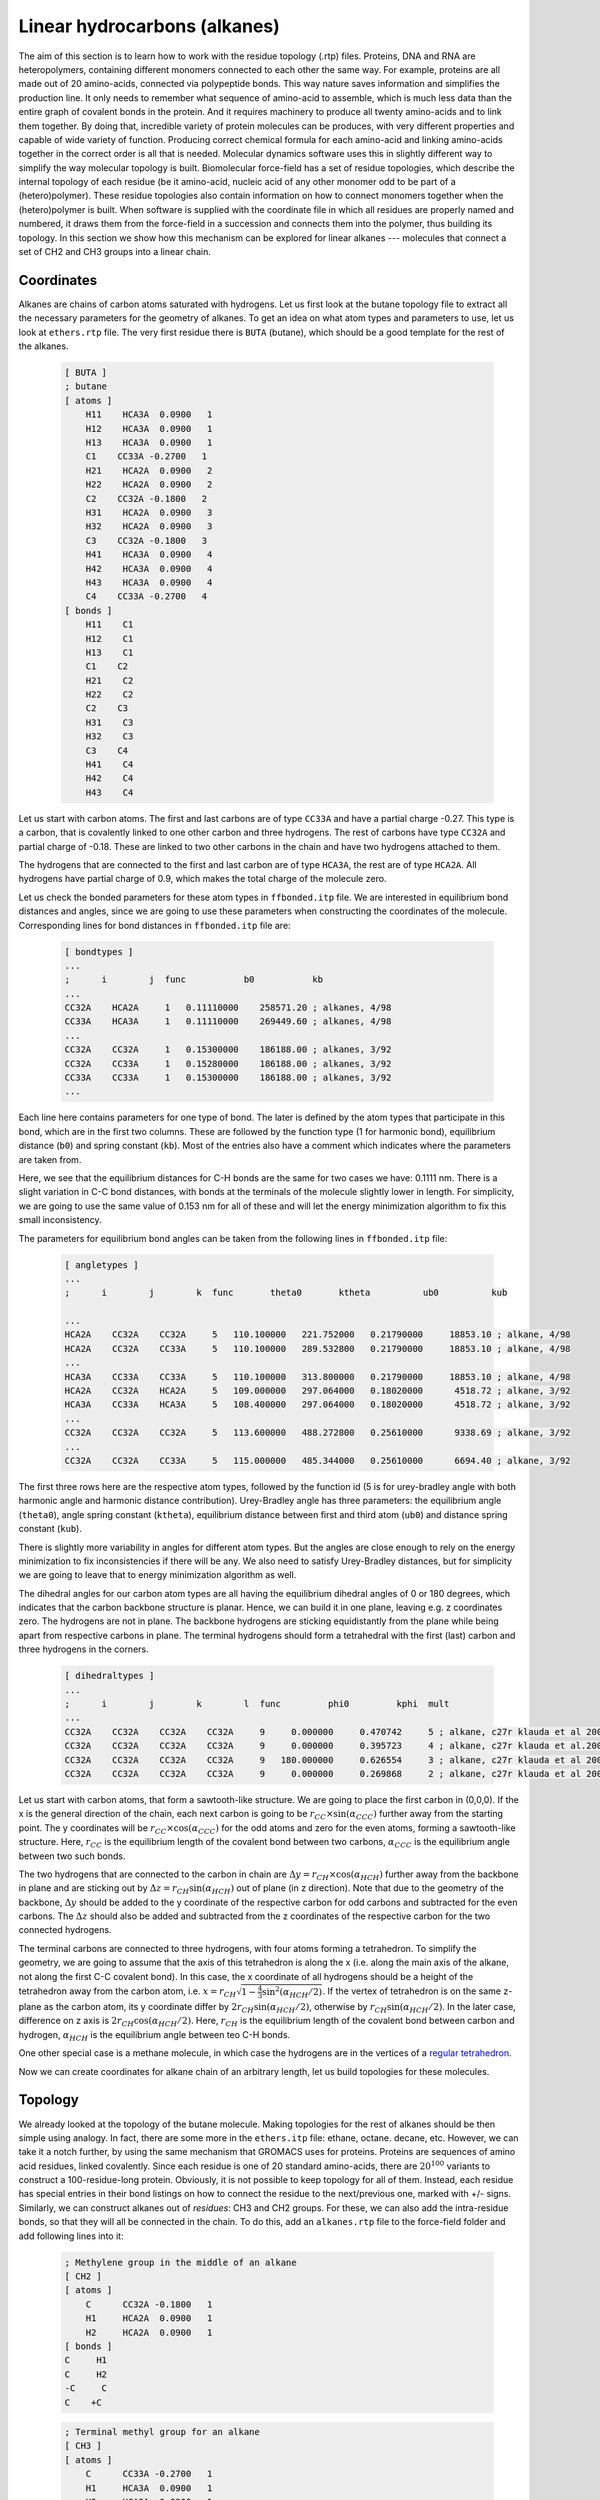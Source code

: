 Linear hydrocarbons (alkanes) 
=============================

The aim of this section is to learn how to work with the residue topology (.rtp) files. Proteins, DNA and RNA are heteropolymers, containing different monomers connected to each other the same way. For example, proteins are all made out of 20 amino-acids, connected via polypeptide bonds. This way nature saves information and simplifies the production line. It only needs to remember what sequence of amino-acid to assemble, which is much less data than the entire graph of covalent bonds in the protein. And it requires machinery to produce all twenty amino-acids and to link them together. By doing that, incredible variety of protein molecules can be produces, with very different properties and capable of wide variety of function. Producing correct chemical formula for each amino-acid and linking amino-acids together in the correct order is all that is needed. Molecular dynamics software uses this in slightly different way to simplify the way molecular topology is built. Biomolecular force-field has a set of residue topologies, which describe the internal topology of each residue (be it amino-acid, nucleic acid of any other monomer odd to be part of a (hetero)polymer). These residue topologies also contain information on how to connect monomers together when the (hetero)polymer is built. When software is supplied with the coordinate file in which all residues are properly named and numbered, it draws them from the force-field in a succession and connects them into the polymer, thus building its topology. In this section we show how this mechanism can be explored for linear alkanes --- molecules that connect a set of CH2 and CH3 groups into a linear chain.

Coordinates
-----------

Alkanes are chains of carbon atoms saturated with hydrogens.
Let us first look at the butane topology file to extract all the necessary parameters for the geometry of alkanes.
To get an idea on what atom types and parameters to use, let us look at ``ethers.rtp`` file.
The very first residue there is ``BUTA`` (butane), which should be a good template for the rest of the alkanes.

    .. code-block:: text

        [ BUTA ]
        ; butane
        [ atoms ]
            H11    HCA3A  0.0900   1
            H12    HCA3A  0.0900   1
            H13    HCA3A  0.0900   1
            C1    CC33A -0.2700   1
            H21    HCA2A  0.0900   2
            H22    HCA2A  0.0900   2
            C2    CC32A -0.1800   2
            H31    HCA2A  0.0900   3
            H32    HCA2A  0.0900   3
            C3    CC32A -0.1800   3
            H41    HCA3A  0.0900   4
            H42    HCA3A  0.0900   4
            H43    HCA3A  0.0900   4
            C4    CC33A -0.2700   4
        [ bonds ]
            H11    C1
            H12    C1
            H13    C1
            C1    C2
            H21    C2
            H22    C2
            C2    C3
            H31    C3
            H32    C3
            C3    C4
            H41    C4
            H42    C4
            H43    C4

Let us start with carbon atoms.
The first and last carbons are of type ``CC33A`` and have a partial charge -0.27.
This type is a carbon, that is covalently linked to one other carbon and three hydrogens.
The rest of carbons have type ``CC32A`` and partial charge of -0.18.
These are linked to two other carbons in the chain and have two hydrogens attached to them.

The hydrogens that are connected to the first and last carbon are of type ``HCA3A``, the rest are of type ``HCA2A``.
All hydrogens have partial charge of 0.9, which makes the total charge of the molecule zero.

Let us check the bonded parameters for these atom types in ``ffbonded.itp`` file.
We are interested in equilibrium bond distances and angles, since we are going to use these parameters when constructing the coordinates of the molecule.
Corresponding lines for bond distances in ``ffbonded.itp`` file are:

    .. code-block:: text

        [ bondtypes ]
        ...
        ;      i        j  func           b0           kb
        ...
        CC32A    HCA2A     1   0.11110000    258571.20 ; alkanes, 4/98
        CC33A    HCA3A     1   0.11110000    269449.60 ; alkanes, 4/98
        ...
        CC32A    CC32A     1   0.15300000    186188.00 ; alkanes, 3/92
        CC32A    CC33A     1   0.15280000    186188.00 ; alkanes, 3/92
        CC33A    CC33A     1   0.15300000    186188.00 ; alkanes, 3/92
        ...

Each line here contains parameters for one type of bond.
The later is defined by the atom types that participate in this bond, which are in the first two columns.
These are followed by the function type (1 for harmonic bond), equilibrium distance (``b0``) and spring constant (``kb``).
Most of the entries also have a comment which indicates where the parameters are taken from.

Here, we see that the equilibrium distances for C-H bonds are the same for two cases we have: 0.1111 nm.
There is a slight variation in C-C bond distances, with bonds at the terminals of the molecule slightly lower in length.
For simplicity, we are going to use the same value of 0.153 nm for all of these and will let the energy minimization algorithm to fix this small inconsistency.

The parameters for equilibrium bond angles can be taken from the following lines in ``ffbonded.itp`` file:

    .. code-block:: text

        [ angletypes ]
        ...
        ;      i        j        k  func       theta0       ktheta          ub0          kub

        ...
        HCA2A    CC32A    CC32A     5   110.100000   221.752000   0.21790000     18853.10 ; alkane, 4/98
        HCA2A    CC32A    CC33A     5   110.100000   289.532800   0.21790000     18853.10 ; alkane, 4/98
        ...
        HCA3A    CC33A    CC33A     5   110.100000   313.800000   0.21790000     18853.10 ; alkane, 4/98
        HCA2A    CC32A    HCA2A     5   109.000000   297.064000   0.18020000      4518.72 ; alkane, 3/92
        HCA3A    CC33A    HCA3A     5   108.400000   297.064000   0.18020000      4518.72 ; alkane, 3/92
        ...
        CC32A    CC32A    CC32A     5   113.600000   488.272800   0.25610000      9338.69 ; alkane, 3/92
        ...
        CC32A    CC32A    CC33A     5   115.000000   485.344000   0.25610000      6694.40 ; alkane, 3/92

The first three rows here are the respective atom types, followed by the function id (5 is for urey-bradley angle with both harmonic angle and harmonic distance contribution).
Urey-Bradley angle has three parameters: the equilibrium angle (``theta0``), angle spring constant (``ktheta``), equilibrium distance between first and third atom (``ub0``) and distance spring constant (``kub``).

There is slightly more variability in angles for different atom types.
But the angles are close enough to rely on the energy minimization to fix inconsistencies if there will be any.
We also need to satisfy Urey-Bradley distances, but for simplicity we are going to leave that to energy minimization algorithm as well.

The dihedral angles for our carbon atom types are all having the equilibrium dihedral angles of 0 or 180 degrees, which indicates that the carbon backbone structure is planar.
Hence, we can build it in one plane, leaving e.g. z coordinates zero.
The hydrogens are not in plane.
The backbone hydrogens are sticking equidistantly from the plane while being apart from respective carbons in plane.
The terminal hydrogens should form a tetrahedral with the first (last) carbon and three hydrogens in the corners.

    .. code-block:: text

        [ dihedraltypes ]
        ...
        ;      i        j        k        l  func         phi0         kphi  mult
        ...
        CC32A    CC32A    CC32A    CC32A     9     0.000000     0.470742     5 ; alkane, c27r klauda et al 2004
        CC32A    CC32A    CC32A    CC32A     9     0.000000     0.395723     4 ; alkane, c27r klauda et al.2004
        CC32A    CC32A    CC32A    CC32A     9   180.000000     0.626554     3 ; alkane, c27r klauda et al 2004
        CC32A    CC32A    CC32A    CC32A     9     0.000000     0.269868     2 ; alkane, c27r klauda et al 2004

Let us start with carbon atoms, that form a sawtooth-like structure.
We are going to place the first carbon in (0,0,0).
If the x is the general direction of the chain, each next carbon is going to be   :math:`r_{CC}\times\sin(\alpha_{CCC})` further away from the starting point.
The y coordinates will be :math:`r_{CC}\times\cos(\alpha_{CCC})` for the odd atoms and zero for the even atoms, forming a sawtooth-like structure.
Here, :math:`r_{CC}` is the equilibrium length of the covalent bond between two carbons, :math:`\alpha_{CCC}` is the equilibrium angle between two such bonds.

The two hydrogens that are connected to the carbon in chain are :math:`\Delta y=r_{CH}\times\cos(\alpha_{HCH})` further away from the backbone in plane and are sticking out by :math:`\Delta z=r_{CH}\sin(\alpha_{HCH})` out of plane (in z direction).
Note that due to the geometry of the backbone, :math:`\Delta y` should be added to the y coordinate of the respective carbon for odd carbons and subtracted for the even carbons.
The :math:`\Delta z` should also be added and subtracted from the z coordinates of the respective carbon for the two connected hydrogens.

The terminal carbons are connected to three hydrogens, with four atoms forming a tetrahedron.
To simplify the geometry, we are going to assume that the axis of this tetrahedron is along the x (i.e. along the main axis of the alkane, not along the first C-C covalent bond).
In this case, the x coordinate of all hydrogens should be a height of the tetrahedron away from the carbon atom, i.e. :math:`x = r_{CH}\sqrt{1-\frac{4}{3}\sin^2(\alpha_{HCH}/2)}`.
If the vertex of tetrahedron is on the same z-plane as the carbon atom, its y coordinate differ by :math:`2r_{CH}\sin(\alpha_{HCH}/2)`, otherwise by :math:`r_{CH}\sin(\alpha_{HCH}/2)`. In the later case, difference on z axis is :math:`2r_{CH}\cos(\alpha_{HCH}/2)`.
Here, :math:`r_{CH}` is the equilibrium length of the covalent bond between carbon and hydrogen, :math:`\alpha_{HCH}` is the equilibrium angle between teo C-H bonds.

One other special case is a methane molecule, in which case the hydrogens are in the vertices of a `regular tetrahedron <https://en.wikipedia.org/wiki/Tetrahedron#:~:text=(Vertex%20figure),edges%2C%20and%20four%20vertex%20corners.>`_.

Now we can create coordinates for alkane chain of an arbitrary length, let us build topologies for these molecules.

Topology
--------

We already looked at the topology of the butane molecule.
Making topologies for the rest of alkanes should be then simple using analogy.
In fact, there are some more in the ``ethers.itp`` file: ethane, octane. decane, etc.
However, we can take it a notch further, by using the same mechanism that GROMACS uses for proteins.
Proteins are sequences of amino acid residues, linked covalently.
Since each residue is one of 20 standard amino-acids, there are :math:`20^{100}` variants to construct a 100-residue-long protein.
Obviously, it is not possible to keep topology for all of them.
Instead, each residue has special entries in their bond listings on how to connect the residue to the next/previous one, marked with +/- signs.
Similarly, we can construct alkanes out of `residues`: CH3 and CH2 groups.
For these, we can also add the intra-residue bonds, so that they will all be connected in the chain.
To do this, add an ``alkanes.rtp`` file to the force-field folder and add following lines into it:

    .. code-block:: text

        ; Methylene group in the middle of an alkane
        [ CH2 ]
        [ atoms ]
            C      CC32A -0.1800   1
            H1     HCA2A  0.0900   1
            H2     HCA2A  0.0900   1
        [ bonds ]
        C     H1
        C     H2
        -C     C
        C    +C

    .. code-block:: text

        ; Terminal methyl group for an alkane
        [ CH3 ]
        [ atoms ]
            C      CC33A -0.2700   1
            H1     HCA3A  0.0900   1
            H2     HCA3A  0.0900   1
            H3     HCA3A  0.0900   1
        [ bonds ]
        C     H1
        C     H2
        C     H3
        -C     C

Here we have residue ``CH2``, containing of three atoms: one carbon (``C``) and two hydrogens (``H1`` and ``H2``).
The atom types are listed in the second column of the ``atoms`` section, followed by the atom charges.
These are taken from the butane topology (see above).
The last column is the charge group: the total charge of a group should be integer number of electron charges (zero in our case).
The atom names should be unique, since they define the connectivity within and between residues.
As it is follows from the ``bonds`` section, the carbon atom is connected to both hydrogens and to carbon atom of residue before (``-C``) and after (``+C``).

It is very important that the atom names used here are matched with those we specify in the coordinate files.
Also, it is important the the residues are named and numbered properly there.
Here is an example of such file for butane in ``.gro`` format:

    .. code-block:: text

        C4H10
        14
            1CH3      C    1   0.129   0.169   0.182
            1CH3     H1    2   0.060   0.254   0.182
            1CH3     H2    3   0.108   0.108   0.273
            1CH3     H3    4   0.108   0.108   0.091
            2CH2      C    5   0.263   0.241   0.182
            2CH2     H1    6   0.266   0.307   0.272
            2CH2     H2    7   0.266   0.307   0.092
            3CH2      C    8   0.389   0.157   0.182
            3CH2     H1    9   0.387   0.091   0.273
            3CH2     H2   10   0.387   0.091   0.091
            4CH3      C   11   0.523   0.229   0.182
            4CH3     H1   12   0.593   0.145   0.182
            4CH3     H2   13   0.544   0.291   0.273
            4CH3     H3   14   0.544   0.291   0.091

There are 4 residues in total, in the following order: CH3-CH2-CH2-CH3.

Note that these topologies above don't have the angle and dihedral angle description, neither there is a type for the bonds.
These are constructed using the criteria that should be added to the beginning of the ``alkanes.rtp`` file:

    .. code-block:: text
                
        [ bondedtypes ]
        ; Col 1: Type of bond 
        ; Col 2: Type of angles 
        ; Col 3: Type of proper dihedrals 
        ; Col 4: Type of improper dihedrals 
        ; Col 5: Generate all dihedrals if 1, only heavy atoms of 0. 
        ; Col 6: Number of excluded neighbors for nonbonded interactions 
        ; Col 7: Generate 1,4 interactions between pairs of hydrogens if 1 
        ; Col 8: Remove propers over the same bond as an improper if it is 1 
        ; bonds  angles  dihedrals  impropers  all_dihedrals  nrexcl  HH14  RemoveDih 
        1       5        9          2            1           3      1       0

As it follows from the column-by-column comments, GROMACS will generate harmonic bonds (type 1), Urey-Bradley angles (type 5), multiple proper dihedrals (type 9), etc. (more information on bond type is available in `GROMACS manual <https://manual.gromacs.org/current/reference-manual/topologies/topology-file-formats.html>`_).
Column 5 indicates that all dihedrals will be generated, which we will see once it is done.

Another corner-case to take care is the methane molecule, where 4 hydrogens are connected to the carbon atom.
The residue description for this molecule is:

    .. code-block:: text

        ; Methane
        [ CH4 ]
        [ atoms ]
            C      CC33A -0.3600   1
            H1     HCA3A  0.0900   1
            H2     HCA3A  0.0900   1
            H3     HCA3A  0.0900   1
            H4     HCA3A  0.0900   1
        [ bonds ]
            C    H1
            C    H2
            C    H3
            C    H4

Generate topology and run energy minimization
---------------------------------------------

Once the coordinates and ``alkanes.rst`` files are ready, we can repeat the procedure we used for the benzene molecule.
First, we create a full topology or the system using ``gmx pdb2gmx`` utility, then modify it, splitting out the molecular topology.
Then we can run energy minimization in vacuum and save energy minimized coordinates in ``.gro`` and ``.pdb`` formats.
Later is useful for third-party software, e.g. for Packmol, if we are to create a mixture of compounds.
We can also do these procedures in bulk, if we create coordinates for alkanes of different length.
The following script rely on properly set environment variables to define path to GROMACS and name of the molecule.

    .. code-block:: text

        # Run GROMACS to create top files for all the PDBs in the folder
        $GMX pdb2gmx -f ${name}.gro -o ${name}.gro -p ${name}.top -i ${name}_posre.itp -ff charmm36 -water tip3p
        # Create a copy of the topology that can be included
        cp ${name}.top ${name}.itp
        # Remove th1e header
        sed -i -n '/\[ moleculetype \]/,$p' ${name}.itp
        # Remove the footer
        sed -i '/; Include Position restraint file/,$d' ${name}.itp
        # Rename the molecule
        sed -i "s/Other/${name}/g" ${name}.itp
        # Combine topologies into one file
        # cat ${name}.itp >> alkanes.itp
        # Copy the topolgy to separate folder
        cp ${name}.itp hydrocarbons/${name}.itp
        
        # Minimize energy
        
        # Move molecule so that all coordinates are positive
        $GMX editconf -f ${name}.pdb -o ${name}.gro -d 0.1
        # Create large simulation box (~no PBC simulations)
        $GMX editconf -f ${name}.gro -o ${name}.gro -box 100 100 100 -noc
        # Configure and run GROMACS
        $GMX grompp -f em.mdp -c ${name}.gro -p ${name}.top -o ${name}_em.tpr
        $GMX mdrun -deffnm ${name}_em
        # Rename the system in the resulting file
        sed -i "s/Protein/${name}/g" ${name}_em.gro
        # Convert GRO to PDB
        $GMX editconf -f ${name}_em.gro -o ${name}_em.pdb
        # Copy the resulting coordinates
        cp ${name}_em.gro hydrocarbons/${name}.gro
        cp ${name}_em.pdb hydrocarbons/${name}.pdb

